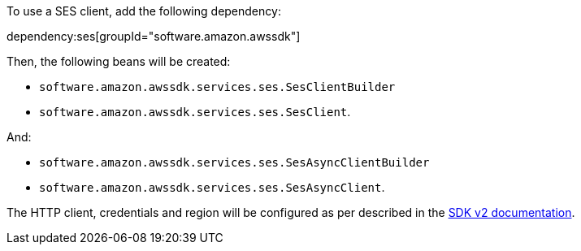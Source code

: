 To use a SES client, add the following dependency:

dependency:ses[groupId="software.amazon.awssdk"]

Then, the following beans will be created:

* `software.amazon.awssdk.services.ses.SesClientBuilder`
* `software.amazon.awssdk.services.ses.SesClient`.

And:

* `software.amazon.awssdk.services.ses.SesAsyncClientBuilder`
* `software.amazon.awssdk.services.ses.SesAsyncClient`.

The HTTP client, credentials and region will be configured as per described in the <<sdkv2, SDK v2 documentation>>.